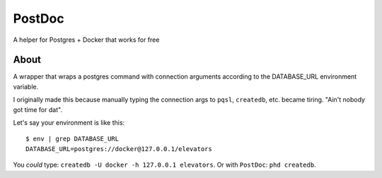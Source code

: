 PostDoc
=======

A helper for Postgres + Docker that works for free


About
-----

A wrapper that wraps a postgres command with connection arguments according to
the DATABASE_URL environment variable.

I originally made this because manually typing the connection args to ``pqsl``,
``createdb``, etc. became tiring. "Ain't nobody got time for dat".

Let's say your environment is like this::

    $ env | grep DATABASE_URL
    DATABASE_URL=postgres://docker@127.0.0.1/elevators

You *could* type: ``createdb -U docker -h 127.0.0.1 elevators``. Or with
``PostDoc``: ``phd createdb``.
